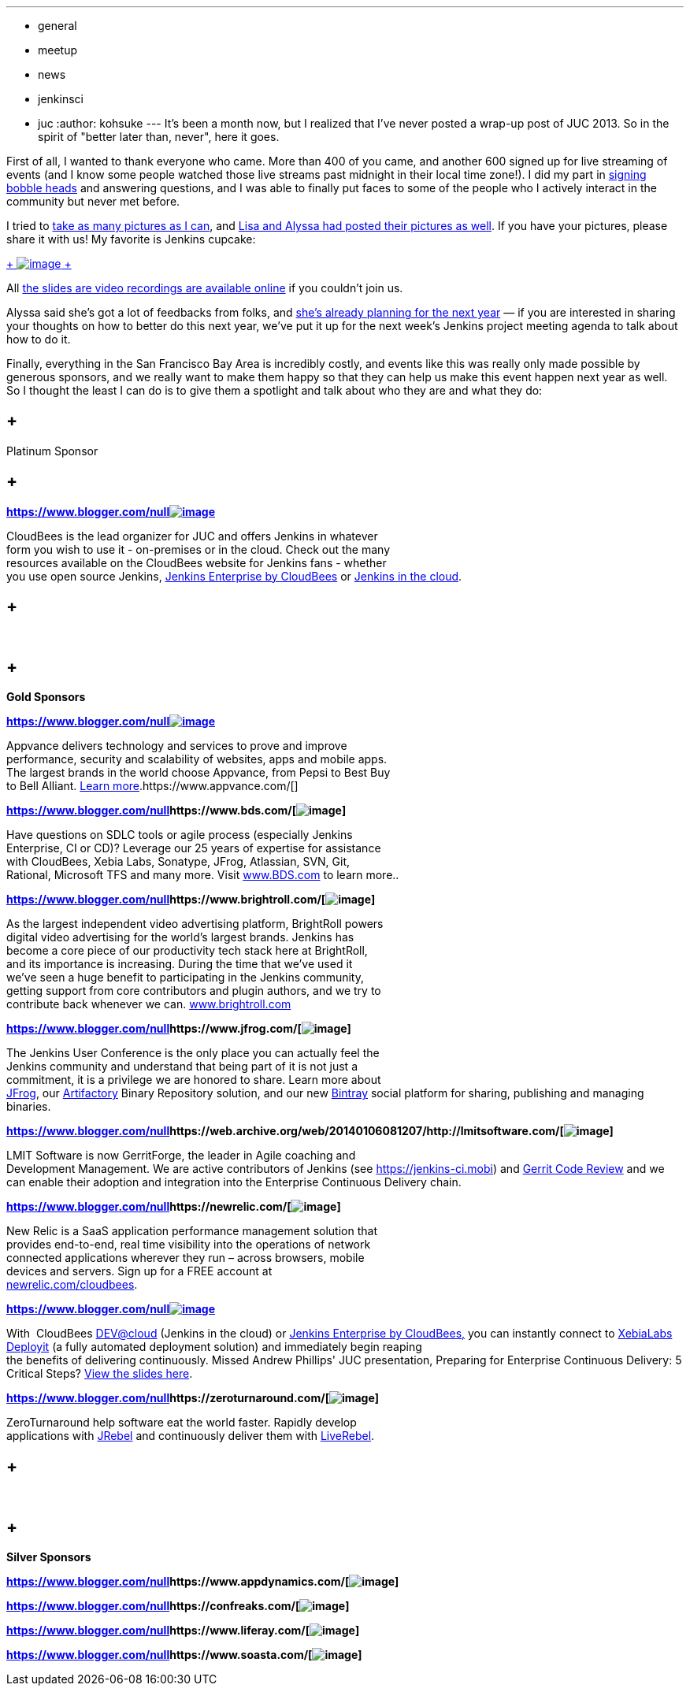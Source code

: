 ---
:layout: post
:title: Jenkins User Conference 2013 Palo Alto Wrap-up
:nodeid: 450
:created: 1386210876
:tags:
  - general
  - meetup
  - news
  - jenkinsci
  - juc
:author: kohsuke
---
It's been a month now, but I realized that I've never posted a wrap-up post of JUC 2013. So in the spirit of "better later than, never", here it goes. +

First of all, I wanted to thank everyone who came. More than 400 of you came, and another 600 signed up for live streaming of events (and I know some people watched those live streams past midnight in their local time zone!). I did my part in https://bobbickel.blogspot.com/2013/10/kk-jenkins-and-triumph-of-technology.html[signing bobble heads] and answering questions, and I was able to finally put faces to some of the people who I actively interact in the community but never met before. +

I tried to https://www.flickr.com/photos/12508267@N00/sets/72157637144035034/[take as many pictures as I can], and https://www.facebook.com/media/set/?set=a.700790069940324.1073741828.150316981654305&type=3[Lisa and Alyssa had posted their pictures as well]. If you have your pictures, please share it with us! My favorite is Jenkins cupcake: +

https://www.flickr.com/photos/12508267@N00/10585620064/in/set-72157637144035034[ +
image:https://farm6.staticflickr.com/5484/10585620064_e43c2dd6a1_n.jpg[image] +
]


All https://www.cloudbees.com/jenkins/juc2013/juc2013-palo-alto-abstracts.cb[the slides are video recordings are available online] if you couldn't join us. +

Alyssa said she's got a lot of feedbacks from folks, and https://wiki.jenkins.io/display/JENKINS/Governance+Meeting+Agenda[she's already planning for the next year] — if you are interested in sharing your thoughts on how to better do this next year, we've put it up for the next week's Jenkins project meeting agenda to talk about how to do it. +

Finally, everything in the San Francisco Bay Area is incredibly costly, and events like this was really only made possible by generous sponsors, and we really want to make them happy so that they can help us make this event happen next year as well. So I thought the least I can do is to give them a spotlight and talk about who they are and what they do: +








==  +
Platinum Sponsor






==  +
**https://www.blogger.com/null[]**https://www.cloudbees.com/[*image:https://www.cloudbees.com/sites/default/files/CloudBees-web.png[image]*] +



CloudBees is the lead organizer for JUC and offers Jenkins in whatever +
form you wish to use it - on-premises or in the cloud. Check out the many +
resources available on the CloudBees website for Jenkins fans - whether +
you use open source Jenkins, https://www.cloudbees.com/jenkins/enterprise[Jenkins Enterprise by CloudBees] or https://www.cloudbees.com/dev.cb[Jenkins in the cloud].




==  +
* *


==  +
*Gold Sponsors*






**https://www.blogger.com/null[]**https://www.appvance.com/[*image:https://www.cloudbees.com/sites/default/files/appvance%202.png[image]*]


Appvance delivers technology and services to prove and improve +
performance, security and scalability of websites, apps and mobile apps. +
The largest brands in the world choose Appvance, from Pepsi to Best Buy +
to Bell Alliant. https://www.appvance.com/[Learn more].https://www.appvance.com/[]





*https://www.blogger.com/null[]https://www.bds.com/[image:https://www.cloudbees.com/sites/default/files/BDS%20Logo.jpg[image]]*

Have questions on SDLC tools or agile process (especially Jenkins +
Enterprise, CI or CD)? Leverage our 25 years of expertise for assistance +
with CloudBees, Xebia Labs, Sonatype, JFrog, Atlassian, SVN, Git, +
Rational, Microsoft TFS and many more. Visit https://www.bds.com/[www.BDS.com] to learn more..




*https://www.blogger.com/null[]https://www.brightroll.com/[image:https://www.cloudbees.com/sites/default/files/BrightRoll_Logo_noslogan_High_Res.png[image]]*


As the largest independent video advertising platform, BrightRoll powers +
digital video advertising for the world’s largest brands. Jenkins has +
become a core piece of our productivity tech stack here at BrightRoll, +
and its importance is increasing. During the time that we've used it +
we've seen a huge benefit to participating in the Jenkins community, +
getting support from core contributors and plugin authors, and we try to +
contribute back whenever we can. https://www.brightroll.com/[www.brightroll.com]



*https://www.blogger.com/null[]https://www.jfrog.com/[image:https://www.cloudbees.com/sites/default/files/JFrogIcon.png[image]]*

The Jenkins User Conference is the only place you can actually feel the +
Jenkins community and understand that being part of it is not just a +
commitment, it is a privilege we are honored to share. Learn more about +
https://www.jfrog.com/[JFrog], our https://www.jfrog.com/home/v_artifactory_opensource_overview[Artifactory] Binary Repository solution, and our new https://bintray.com/[Bintray] social platform for sharing, publishing and managing binaries. +






*https://www.blogger.com/null[]https://web.archive.org/web/20140106081207/http://lmitsoftware.com/[image:https://www.cloudbees.com/sites/default/files/gerritforge-logo.png[image]]*

LMIT Software is now GerritForge, the leader in Agile coaching and +
Development Management. We are active contributors of Jenkins (see https://jenkins-ci.mobi/[https://jenkins-ci.mobi]) and https://gerrithub.io/[Gerrit Code Review] and we can enable their adoption and integration into the Enterprise Continuous Delivery chain.


*https://www.blogger.com/null[]https://newrelic.com/[image:https://www.cloudbees.com/sites/default/files/NewRelic-logo_small.jpg[image]]*


New Relic is a SaaS application performance management solution that +
provides end-to-end, real time visibility into the operations of network +
connected applications wherever they run – across browsers, mobile +
devices and servers. Sign up for a FREE account at +
https://newrelic.com/cloudbees[newrelic.com/cloudbees].





**https://www.blogger.com/null[]**https://xebialabs.com/[*image:https://www.cloudbees.com/sites/default/files/Xebia-Logo.png[image]*]


With  CloudBees https://www.cloudbees.com/dev.cb[DEV@cloud] (Jenkins in the cloud) or https://www.cloudbees.com/jenkins/enterprise[Jenkins Enterprise by CloudBees,] you can instantly connect to https://www.xebialabs.com/deployit[XebiaLabs Deployit] (a fully automated deployment solution) and immediately begin reaping  +
the benefits of delivering continuously. Missed Andrew Phillips' JUC presentation, Preparing for Enterprise Continuous Delivery: 5 Critical Steps? https://www.slideshare.net/xebialabs/jenkins-user-conference-27508869[View the slides here].



*https://www.blogger.com/null[]https://zeroturnaround.com/[image:https://www.cloudbees.com/sites/default/files/Zeroturnaround1.jpg[image]]*

ZeroTurnaround help software eat the world faster. Rapidly develop +
applications with https://zeroturnaround.com/software/jrebel/?src=jucpaloalto2013[JRebel] and continuously deliver them with https://zeroturnaround.com/software/liverebel/?src=jucpaloalto2013[LiveRebel]. +










==  +
* *


==  +
*Silver Sponsors*






*https://www.blogger.com/null[]https://www.appdynamics.com/[image:https://www.cloudbees.com/sites/default/files/AD_cl_H_RGB.png[image]]*



*https://www.blogger.com/null[]https://confreaks.com/[image:https://www.cloudbees.com/sites/default/files/Confreaks.png[image]]*





*https://www.blogger.com/null[]https://www.liferay.com/[image:https://www.cloudbees.com/sites/default/files/LIFERAY_COLOR_LARGE_BACKGROUND_WHITE.png[image]]*


*https://www.blogger.com/null[]https://www.soasta.com/[image:https://www.cloudbees.com/sites/default/files/SOASTA_ProfilePic_LinkedIn.jpg[image]]*




